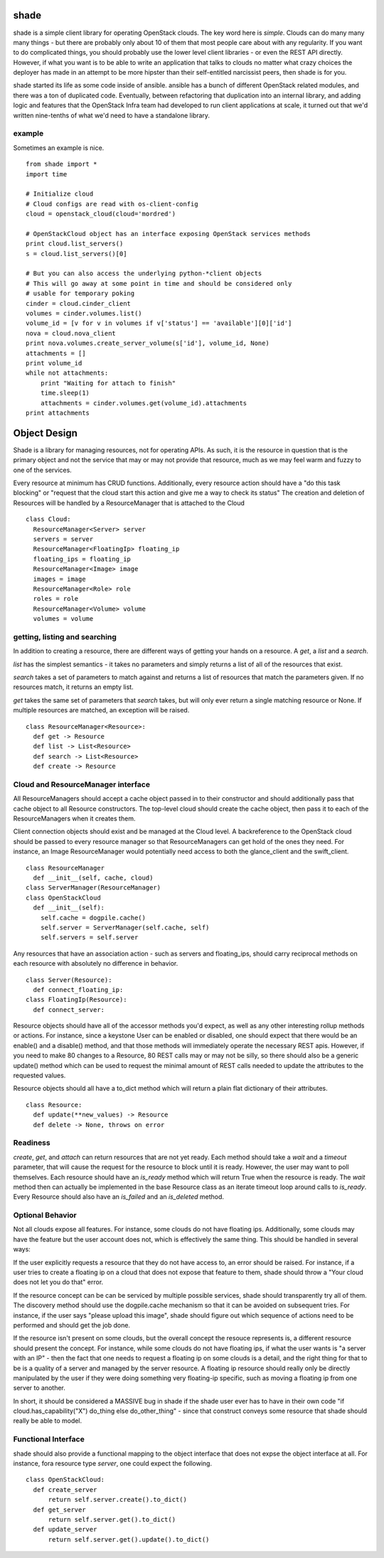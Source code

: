 shade
=====

shade is a simple client library for operating OpenStack clouds. The
key word here is *simple*. Clouds can do many many many things - but there are
probably only about 10 of them that most people care about with any
regularity. If you want to do complicated things, you should probably use
the lower level client libraries - or even the REST API directly. However,
if what you want is to be able to write an application that talks to clouds
no matter what crazy choices the deployer has made in an attempt to be
more hipster than their self-entitled narcissist peers, then shade is for you.

shade started its life as some code inside of ansible. ansible has a bunch
of different OpenStack related modules, and there was a ton of duplicated
code. Eventually, between refactoring that duplication into an internal
library, and adding logic and features that the OpenStack Infra team had
developed to run client applications at scale, it turned out that we'd written
nine-tenths of what we'd need to have a standalone library.

example
-------

Sometimes an example is nice.
::

  from shade import *
  import time

  # Initialize cloud
  # Cloud configs are read with os-client-config
  cloud = openstack_cloud(cloud='mordred')

  # OpenStackCloud object has an interface exposing OpenStack services methods
  print cloud.list_servers()
  s = cloud.list_servers()[0]

  # But you can also access the underlying python-*client objects
  # This will go away at some point in time and should be considered only
  # usable for temporary poking
  cinder = cloud.cinder_client
  volumes = cinder.volumes.list()
  volume_id = [v for v in volumes if v['status'] == 'available'][0]['id']
  nova = cloud.nova_client
  print nova.volumes.create_server_volume(s['id'], volume_id, None)
  attachments = []
  print volume_id
  while not attachments:
      print "Waiting for attach to finish"
      time.sleep(1)
      attachments = cinder.volumes.get(volume_id).attachments
  print attachments


Object Design
=============

Shade is a library for managing resources, not for operating APIs. As such,
it is the resource in question that is the primary object and not the service
that may or may not provide that resource, much as we may feel warm and fuzzy
to one of the services.

Every resource at minimum has CRUD functions. Additionally, every resource
action should have a "do this task blocking" or "request that the cloud start
this action and give me a way to check its status" The creation and deletion
of Resources will be handled by a ResourceManager that is attached to the Cloud
::

    class Cloud:
      ResourceManager<Server> server
      servers = server
      ResourceManager<FloatingIp> floating_ip
      floating_ips = floating_ip
      ResourceManager<Image> image
      images = image
      ResourceManager<Role> role
      roles = role
      ResourceManager<Volume> volume
      volumes = volume

getting, listing and searching
------------------------------

In addition to creating a resource, there are different ways of getting your
hands on a resource. A `get`, a `list` and a `search`.

`list` has the simplest semantics - it takes no parameters and simply returns
a list of all of the resources that exist.

`search` takes a set of parameters to match against and returns a list of
resources that match the parameters given. If no resources match, it returns
an empty list.

`get` takes the same set of parameters that `search` takes, but will only ever
return a single matching resource or None. If multiple resources are matched,
an exception will be raised.

::

    class ResourceManager<Resource>:
      def get -> Resource
      def list -> List<Resource>
      def search -> List<Resource>
      def create -> Resource

Cloud and ResourceManager interface
-----------------------------------

All ResourceManagers should accept a cache object passed in to their constructor
and should additionally pass that cache object to all Resource constructors.
The top-level cloud should create the cache object, then pass it to each of
the ResourceManagers when it creates them.

Client connection objects should exist and be managed at the Cloud level. A
backreference to the OpenStack cloud should be passed to every resource manager
so that ResourceManagers can get hold of the ones they need. For instance,
an Image ResourceManager would potentially need access to both the glance_client
and the swift_client.

::

    class ResourceManager
      def __init__(self, cache, cloud)
    class ServerManager(ResourceManager)
    class OpenStackCloud
      def __init__(self):
        self.cache = dogpile.cache()
        self.server = ServerManager(self.cache, self)
        self.servers = self.server

Any resources that have an association action - such as servers and
floating_ips, should carry reciprocal methods on each resource with absolutely
no difference in behavior.

::

    class Server(Resource):
      def connect_floating_ip:
    class FloatingIp(Resource):
      def connect_server:

Resource objects should have all of the accessor methods you'd expect, as well
as any other interesting rollup methods or actions. For instance, since
a keystone User can be enabled or disabled, one should expect that there
would be an enable() and a disable() method, and that those methods will
immediately operate the necessary REST apis. However, if you need to make 80
changes to a Resource, 80 REST calls may or may not be silly, so there should
also be a generic update() method which can be used to request the minimal
amount of REST calls needed to update the attributes to the requested values.

Resource objects should all have a to_dict method which will return a plain
flat dictionary of their attributes.

::

    class Resource:
      def update(**new_values) -> Resource
      def delete -> None, throws on error

Readiness
---------

`create`, `get`, and `attach` can return resources that are not yet ready. Each
method should take a `wait` and a `timeout` parameter, that will cause the
request for the resource to block until it is ready. However, the user may
want to poll themselves. Each resource should have an `is_ready` method which
will return True when the resource is ready. The `wait` method then can
actually be implemented in the base Resource class as an iterate timeout
loop around calls to `is_ready`. Every Resource should also have an
`is_failed` and an `is_deleted` method.

Optional Behavior
-----------------

Not all clouds expose all features. For instance, some clouds do not have
floating ips. Additionally, some clouds may have the feature but the user
account does not, which is effectively the same thing.
This should be handled in several ways:

If the user explicitly requests a resource that they do not have access to,
an error should be raised. For instance, if a user tries to create a floating
ip on a cloud that does not expose that feature to them, shade should throw
a "Your cloud does not let you do that" error.

If the resource concept can be can be serviced by multiple possible services,
shade should transparently try all of them. The discovery method should use
the dogpile.cache mechanism so that it can be avoided on subsequent tries. For
instance, if the user says "please upload this  image", shade should figure
out which sequence of actions need to be performed and should get the job done.

If the resource isn't present on some clouds, but the overall concept the
resouce represents is, a different resource should present the concept. For
instance, while some clouds do not have floating ips, if what the user wants
is "a server with an IP" - then the fact that one needs to request a floating
ip on some clouds is a detail, and the right thing for that to be is a quality
of a server and managed by the server resource. A floating ip resource should
really only be directly manipulated by the user if they were doing something
very floating-ip specific, such as moving a floating ip from one server to
another.

In short, it should be considered a MASSIVE bug in shade if the shade user
ever has to have in their own code "if cloud.has_capability("X") do_thing
else do_other_thing" - since that construct conveys some resource that shade
should really be able to model.

Functional Interface
--------------------

shade should also provide a functional mapping to the object interface that
does not expse the object interface at all. For instance, fora  resource type
`server`, one could expect the following.

::

  class OpenStackCloud:
    def create_server
        return self.server.create().to_dict()
    def get_server
        return self.server.get().to_dict()
    def update_server
        return self.server.get().update().to_dict()
